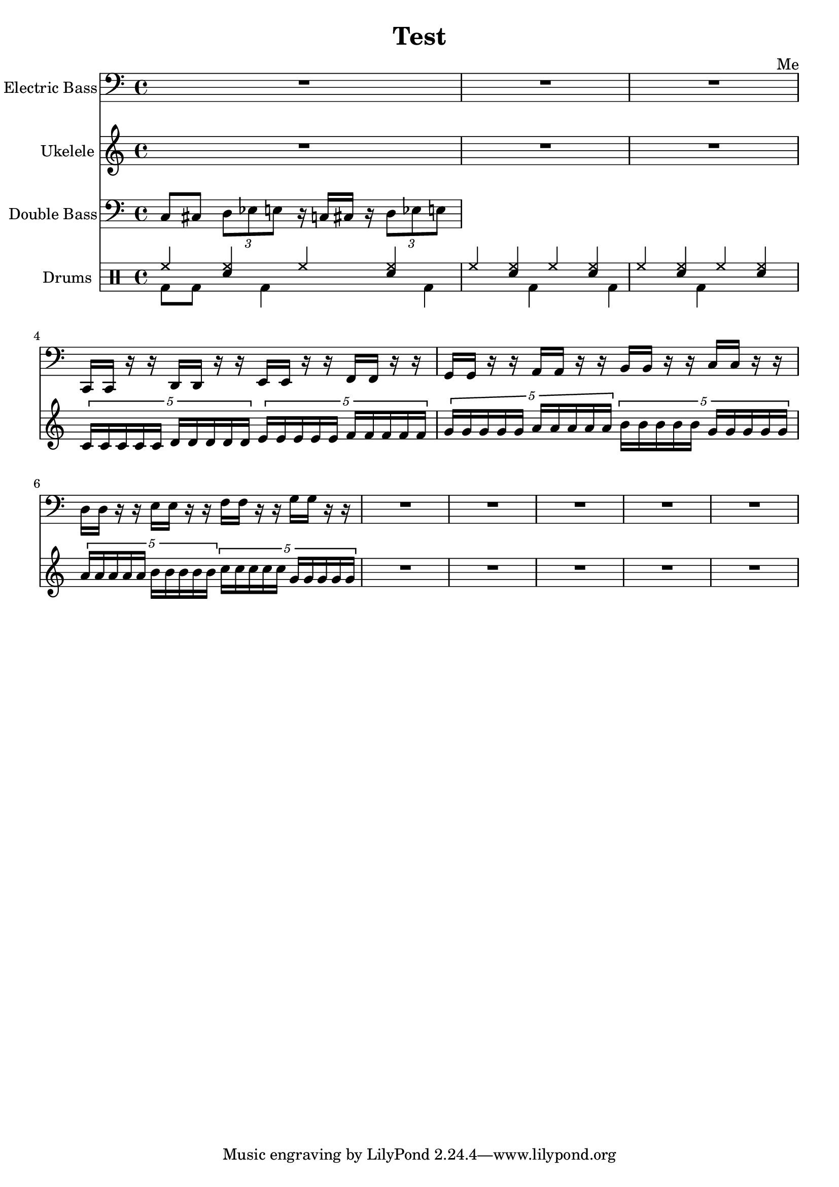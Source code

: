 \header {
  title = "Test"
  composer = "Me"
}

global = { \time 4/4 }

Key = { \key c \major }

Bass = \relative c {
  \Key
  R2*4
  R2*2
  c,16 c r r d d r r
  e e r r f f r r
  g g r r a a r r
  b b r r c c r r
  d d r r e e r r
  f f r r g g r r
  R2*10
}

Uke = \relative c {
  \Key
  R2*4
  R2*2
  \times 4/5 {c'16 c c c c d d d d d}
  \times 4/5 {e16 e e e e f f f f f}
  \times 4/5 {g g g g g a a a a a}
  \times 4/5 {b b b b b g g g g g}
  \times 4/5 {a a a a a b b b b b}
  \times 4/5 {c c c c c g g g g g}
  R2*10
}

DBass = \relative c {
  \Key
  c8 cis 
  \times 2/3 {d es e}
  r16 c cis r
  \times 2/3 {d8 es e}
}

up = \drummode {
  \voiceOne
  hh4 <hh sn> hh <hh sn>
  hh4 <hh sn> hh <hh sn>
  hh4 <hh sn> hh <hh sn>
}

down = \drummode {
  \voiceTwo
  bd8 bd8 s bd4 s
  bd4 s bd s
  bd4 s bd s
}

bass = {
  \global
  \set Staff.instrumentName = "Electric Bass"
  \clef bass
  <<
    \Bass
  >>
}

uke = {
  \global
  \set Staff.instrumentName = "Ukelele"
  \clef treble
  <<
    \Uke
  >>
}

dbass = {
  \global
  \set Staff.instrumentName = "Double Bass"
  \clef bass
  <<
    \DBass
  >>
}

drumContents = {
  \global
  <<
    \set DrumStaff.instrumentName = "Drums"
    \new DrumVoice \up
    \new DrumVoice \down
  >>
}

\score {
  <<
    \new Staff = "bass" \bass
    \new Staff = "uke" \uke
    \new Staff = "dbass" \dbass
    \new DrumStaff \drumContents
  >>

  \layout {}
  \midi {\tempo 4 = 124}
}